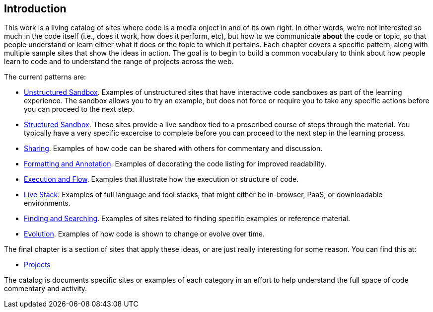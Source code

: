 [[introduction]]
== Introduction

This work is a living catalog of sites where code is a media onject in and of its own right.  In other words, we're not interested so much in the code itself (i.e., does it work, how does it perform, etc), but how to we communicate *about* the code or topic, so that people understand or learn either what it does or the topic to which it pertains.  Each chapter covers a specific pattern, along with multiple sample sites that show the ideas in action.  The goal is to begin to build a common vocabulary to think about how people learn to code and to understand the range of projects across the web.  

The current patterns are:

* <<unstructured_sandbox, Unstructured Sandbox>>.  Examples of unstructured sites that have interactive code sandboxes as part of the learning experience.  The sandbox allows you to try an example, but does not force or require you to take any specific actions before you can proceed to the next step.
* <<structured_sandbox, Structured Sandbox>>.  These sites provide a live sandbox tied to a proscribed course of steps through the material.  You typically have a very specific excercise to complete before you can proceed to the next step in the learning process.
* <<sharing, Sharing>>. Examples of how code can be shared with others for commentary and discussion.
* <<formatting_and_annotation, Formatting and Annotation>>.  Examples of decorating the code listing for improved readability.
* <<execution_and_flow, Execution and Flow>>.  Examples that illustrate how the execution or structure of code.
* <<live_stack, Live Stack>>. Examples of full language and tool stacks, that might either be in-browser, PaaS, or downloadable environments.
* <<finding_and_searching, Finding and Searching>>.  Examples of sites related to finding specific examples or reference material.
* <<evolution, Evolution>>.  Examples of how code is shown to change or evolve over time.

The final chapter is a section of sites that apply these ideas, or are just really interesting for some reason.  You can find this at:

* <<projects, Projects>>

The catalog is documents specific sites or examples of each category in an effort to help understand the full space of code commentary and activity.















